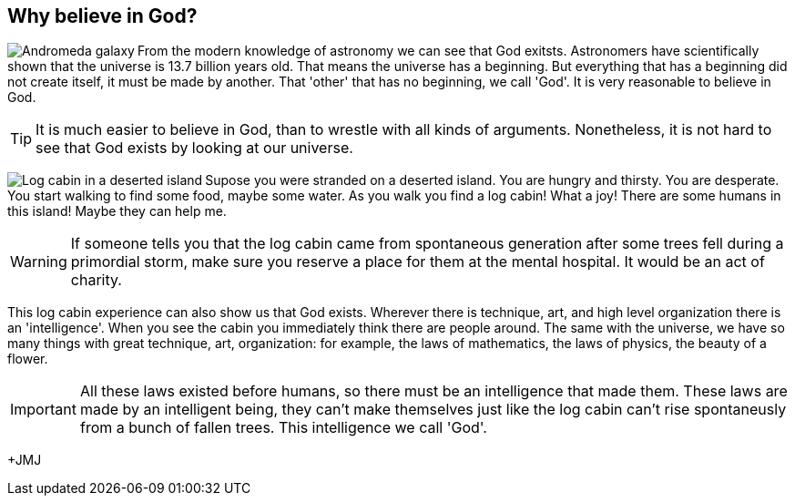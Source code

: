 :icons: font

== Why believe in God?

+++<img src="html/images/andromeda.png" align="left" alt="Andromeda
galaxy"></img>+++From the modern knowledge of astronomy we can see that God
exitsts. Astronomers have scientifically shown that the universe is 13.7
billion years old.  That means the universe has a beginning. But everything
that has a beginning did not create itself, it must be made by another. That
'other' that has no beginning, we call 'God'. It is very reasonable to believe
in God.

TIP: It is much easier to believe in God, than to wrestle with all kinds of
arguments. Nonetheless, it is not hard to see that God exists by looking at our
universe.

+++<img src="html/images/log_cabin.png" align="left" alt="Log cabin in a
deserted island"></img>+++Supose you were stranded on a deserted island. You
are hungry and thirsty. You are desperate. You start walking to find some food,
maybe some water. As you walk you find a log cabin!  What a joy! There are some
humans in this island! Maybe they can help me. 

WARNING: If someone tells you that the log cabin came from spontaneous
generation after some trees fell during a primordial storm, make sure you
reserve a place for them at the mental hospital. It would be an act of charity.

This log cabin experience can also show us that God exists. Wherever there is
technique, art, and high level organization there is an 'intelligence'. When
you see the cabin you immediately think there are people around. The same with
the universe, we have so many things with great technique, art, organization:
for example, the laws of mathematics, the laws of physics, the beauty of a
flower. 

IMPORTANT: All these laws existed before humans, so there must be an intelligence that
made them.  These laws are made by an intelligent being, they can't make
themselves just like the log cabin can't rise spontaneusly from a bunch of
fallen trees. This intelligence we call 'God'.

+JMJ
// vim: set syntax=asciidoc:
